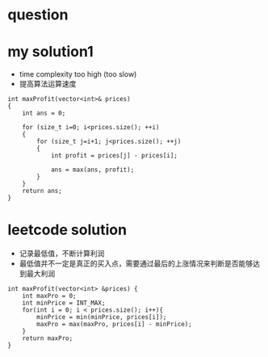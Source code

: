 
* question



* my solution1
- time complexity too high (too slow)
- 提高算法运算速度

#+BEGIN_SRC C++
int maxProfit(vector<int>& prices)
{
	int ans = 0;

	for (size_t i=0; i<prices.size(); ++i)
	{
		for (size_t j=i+1; j<prices.size(); ++j)
		{
			int profit = prices[j] - prices[i];

			ans = max(ans, profit);
		}
	}
	return ans;
}
#+END_SRC


* leetcode solution

- 记录最低值，不断计算利润
- 最低值并不一定是真正的买入点，需要通过最后的上涨情况来判断是否能够达到最大利润

#+BEGIN_SRC C++
int maxProfit(vector<int> &prices) {
    int maxPro = 0;
    int minPrice = INT_MAX;
    for(int i = 0; i < prices.size(); i++){
        minPrice = min(minPrice, prices[i]);
        maxPro = max(maxPro, prices[i] - minPrice);
    }
    return maxPro;
}
#+END_SRC

